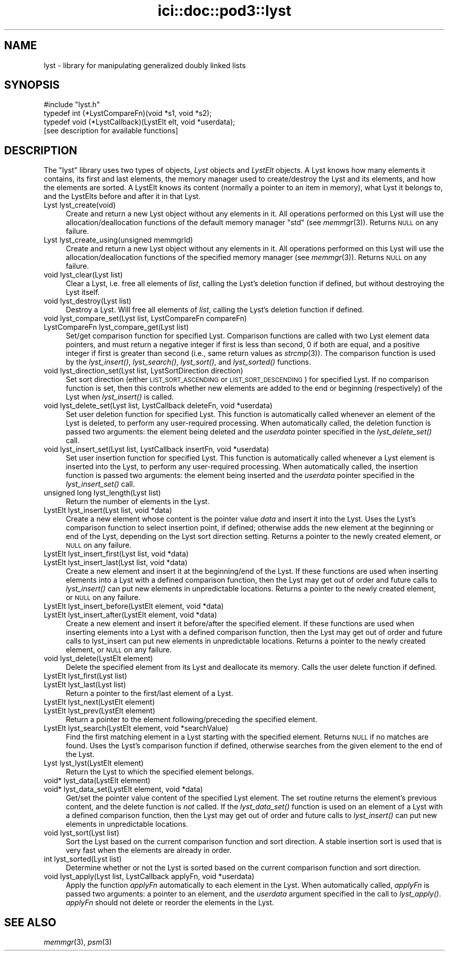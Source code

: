 .\" Automatically generated by Pod::Man 2.27 (Pod::Simple 3.28)
.\"
.\" Standard preamble:
.\" ========================================================================
.de Sp \" Vertical space (when we can't use .PP)
.if t .sp .5v
.if n .sp
..
.de Vb \" Begin verbatim text
.ft CW
.nf
.ne \\$1
..
.de Ve \" End verbatim text
.ft R
.fi
..
.\" Set up some character translations and predefined strings.  \*(-- will
.\" give an unbreakable dash, \*(PI will give pi, \*(L" will give a left
.\" double quote, and \*(R" will give a right double quote.  \*(C+ will
.\" give a nicer C++.  Capital omega is used to do unbreakable dashes and
.\" therefore won't be available.  \*(C` and \*(C' expand to `' in nroff,
.\" nothing in troff, for use with C<>.
.tr \(*W-
.ds C+ C\v'-.1v'\h'-1p'\s-2+\h'-1p'+\s0\v'.1v'\h'-1p'
.ie n \{\
.    ds -- \(*W-
.    ds PI pi
.    if (\n(.H=4u)&(1m=24u) .ds -- \(*W\h'-12u'\(*W\h'-12u'-\" diablo 10 pitch
.    if (\n(.H=4u)&(1m=20u) .ds -- \(*W\h'-12u'\(*W\h'-8u'-\"  diablo 12 pitch
.    ds L" ""
.    ds R" ""
.    ds C` ""
.    ds C' ""
'br\}
.el\{\
.    ds -- \|\(em\|
.    ds PI \(*p
.    ds L" ``
.    ds R" ''
.    ds C`
.    ds C'
'br\}
.\"
.\" Escape single quotes in literal strings from groff's Unicode transform.
.ie \n(.g .ds Aq \(aq
.el       .ds Aq '
.\"
.\" If the F register is turned on, we'll generate index entries on stderr for
.\" titles (.TH), headers (.SH), subsections (.SS), items (.Ip), and index
.\" entries marked with X<> in POD.  Of course, you'll have to process the
.\" output yourself in some meaningful fashion.
.\"
.\" Avoid warning from groff about undefined register 'F'.
.de IX
..
.nr rF 0
.if \n(.g .if rF .nr rF 1
.if (\n(rF:(\n(.g==0)) \{
.    if \nF \{
.        de IX
.        tm Index:\\$1\t\\n%\t"\\$2"
..
.        if !\nF==2 \{
.            nr % 0
.            nr F 2
.        \}
.    \}
.\}
.rr rF
.\"
.\" Accent mark definitions (@(#)ms.acc 1.5 88/02/08 SMI; from UCB 4.2).
.\" Fear.  Run.  Save yourself.  No user-serviceable parts.
.    \" fudge factors for nroff and troff
.if n \{\
.    ds #H 0
.    ds #V .8m
.    ds #F .3m
.    ds #[ \f1
.    ds #] \fP
.\}
.if t \{\
.    ds #H ((1u-(\\\\n(.fu%2u))*.13m)
.    ds #V .6m
.    ds #F 0
.    ds #[ \&
.    ds #] \&
.\}
.    \" simple accents for nroff and troff
.if n \{\
.    ds ' \&
.    ds ` \&
.    ds ^ \&
.    ds , \&
.    ds ~ ~
.    ds /
.\}
.if t \{\
.    ds ' \\k:\h'-(\\n(.wu*8/10-\*(#H)'\'\h"|\\n:u"
.    ds ` \\k:\h'-(\\n(.wu*8/10-\*(#H)'\`\h'|\\n:u'
.    ds ^ \\k:\h'-(\\n(.wu*10/11-\*(#H)'^\h'|\\n:u'
.    ds , \\k:\h'-(\\n(.wu*8/10)',\h'|\\n:u'
.    ds ~ \\k:\h'-(\\n(.wu-\*(#H-.1m)'~\h'|\\n:u'
.    ds / \\k:\h'-(\\n(.wu*8/10-\*(#H)'\z\(sl\h'|\\n:u'
.\}
.    \" troff and (daisy-wheel) nroff accents
.ds : \\k:\h'-(\\n(.wu*8/10-\*(#H+.1m+\*(#F)'\v'-\*(#V'\z.\h'.2m+\*(#F'.\h'|\\n:u'\v'\*(#V'
.ds 8 \h'\*(#H'\(*b\h'-\*(#H'
.ds o \\k:\h'-(\\n(.wu+\w'\(de'u-\*(#H)/2u'\v'-.3n'\*(#[\z\(de\v'.3n'\h'|\\n:u'\*(#]
.ds d- \h'\*(#H'\(pd\h'-\w'~'u'\v'-.25m'\f2\(hy\fP\v'.25m'\h'-\*(#H'
.ds D- D\\k:\h'-\w'D'u'\v'-.11m'\z\(hy\v'.11m'\h'|\\n:u'
.ds th \*(#[\v'.3m'\s+1I\s-1\v'-.3m'\h'-(\w'I'u*2/3)'\s-1o\s+1\*(#]
.ds Th \*(#[\s+2I\s-2\h'-\w'I'u*3/5'\v'-.3m'o\v'.3m'\*(#]
.ds ae a\h'-(\w'a'u*4/10)'e
.ds Ae A\h'-(\w'A'u*4/10)'E
.    \" corrections for vroff
.if v .ds ~ \\k:\h'-(\\n(.wu*9/10-\*(#H)'\s-2\u~\d\s+2\h'|\\n:u'
.if v .ds ^ \\k:\h'-(\\n(.wu*10/11-\*(#H)'\v'-.4m'^\v'.4m'\h'|\\n:u'
.    \" for low resolution devices (crt and lpr)
.if \n(.H>23 .if \n(.V>19 \
\{\
.    ds : e
.    ds 8 ss
.    ds o a
.    ds d- d\h'-1'\(ga
.    ds D- D\h'-1'\(hy
.    ds th \o'bp'
.    ds Th \o'LP'
.    ds ae ae
.    ds Ae AE
.\}
.rm #[ #] #H #V #F C
.\" ========================================================================
.\"
.IX Title "ici::doc::pod3::lyst 3"
.TH ici::doc::pod3::lyst 3 "2018-01-31" "perl v5.18.4" "ICI library functions"
.\" For nroff, turn off justification.  Always turn off hyphenation; it makes
.\" way too many mistakes in technical documents.
.if n .ad l
.nh
.SH "NAME"
lyst \- library for manipulating generalized doubly linked lists
.SH "SYNOPSIS"
.IX Header "SYNOPSIS"
.Vb 1
\&    #include "lyst.h"
\&
\&    typedef int  (*LystCompareFn)(void *s1, void *s2);
\&    typedef void (*LystCallback)(LystElt elt, void *userdata);
\&
\&    [see description for available functions]
.Ve
.SH "DESCRIPTION"
.IX Header "DESCRIPTION"
The \*(L"lyst\*(R" library uses two types of objects, \fILyst\fR objects
and \fILystElt\fR objects.  A Lyst knows how many elements it contains, 
its first and last elements, the memory manager used
to create/destroy the Lyst and its elements, and how the elements are
sorted.  A LystElt knows its content (normally a pointer to an item
in memory), what Lyst it belongs to, and the LystElts before and after
it in that Lyst.
.IP "Lyst lyst_create(void)" 4
.IX Item "Lyst lyst_create(void)"
Create and return a new Lyst object without any elements in it.
All operations performed on this Lyst will use the
allocation/deallocation functions of the default memory
manager \*(L"std\*(R" (see \fImemmgr\fR\|(3)).  Returns \s-1NULL\s0 on any failure.
.IP "Lyst lyst_create_using(unsigned memmgrId)" 4
.IX Item "Lyst lyst_create_using(unsigned memmgrId)"
Create and return a new Lyst object without any elements in it.
All operations performed on this Lyst will use the
allocation/deallocation functions of the specified
memory manager (see \fImemmgr\fR\|(3)).  Returns \s-1NULL\s0 on any failure.
.IP "void lyst_clear(Lyst list)" 4
.IX Item "void lyst_clear(Lyst list)"
Clear a Lyst, i.e. free all elements of \fIlist\fR, calling the Lyst's
deletion function if defined, but without destroying the Lyst itself.
.IP "void lyst_destroy(Lyst list)" 4
.IX Item "void lyst_destroy(Lyst list)"
Destroy a Lyst.  Will free all elements of \fIlist\fR, calling the Lyst's
deletion function if defined.
.IP "void lyst_compare_set(Lyst list, LystCompareFn compareFn)" 4
.IX Item "void lyst_compare_set(Lyst list, LystCompareFn compareFn)"
.PD 0
.IP "LystCompareFn lyst_compare_get(Lyst list)" 4
.IX Item "LystCompareFn lyst_compare_get(Lyst list)"
.PD
Set/get comparison function for specified Lyst.  Comparison 
functions are called with two Lyst element data
pointers, and must return a negative integer if first
is less than second, 0 if both are equal, and a positive integer
if first is greater than second (i.e., same return values as \fIstrcmp\fR\|(3)).
The comparison function is used by the
\&\fIlyst_insert()\fR, \fIlyst_search()\fR, \fIlyst_sort()\fR, and \fIlyst_sorted()\fR
functions.
.IP "void lyst_direction_set(Lyst list, LystSortDirection direction)" 4
.IX Item "void lyst_direction_set(Lyst list, LystSortDirection direction)"
Set sort direction (either \s-1LIST_SORT_ASCENDING\s0 or
\&\s-1LIST_SORT_DESCENDING\s0) for specified Lyst.  If no comparison
function is set, then this controls whether
new elements are added to the end or beginning (respectively) 
of the Lyst when \fIlyst_insert()\fR is called.
.IP "void lyst_delete_set(Lyst list, LystCallback deleteFn, void *userdata)" 4
.IX Item "void lyst_delete_set(Lyst list, LystCallback deleteFn, void *userdata)"
Set user deletion function for specified Lyst.  This
function is automatically called whenever an element of the Lyst is deleted,
to perform any user-required processing.  When automatically called,
the deletion function is passed two arguments: the element being deleted
and the \fIuserdata\fR pointer specified in the \fIlyst_delete_set()\fR call.
.IP "void lyst_insert_set(Lyst list, LystCallback insertFn, void *userdata)" 4
.IX Item "void lyst_insert_set(Lyst list, LystCallback insertFn, void *userdata)"
Set user insertion function for specified Lyst.  This
function is automatically called whenever a Lyst element is
inserted into the Lyst, to perform any user-required processing.
When automatically called, the insertion function is passed two arguments:
the element being inserted and the \fIuserdata\fR pointer specified in
the \fIlyst_insert_set()\fR call.
.IP "unsigned long lyst_length(Lyst list)" 4
.IX Item "unsigned long lyst_length(Lyst list)"
Return the number of elements in the Lyst.
.IP "LystElt lyst_insert(Lyst list, void *data)" 4
.IX Item "LystElt lyst_insert(Lyst list, void *data)"
Create a new element whose content is the pointer value \fIdata\fR
and insert it into the Lyst.  Uses the Lyst's comparison
function to select insertion point, if defined; otherwise
adds the new element at the beginning or end of the Lyst,
depending on the Lyst sort direction setting.  Returns a
pointer to the newly created element, or \s-1NULL\s0 on any failure.
.IP "LystElt lyst_insert_first(Lyst list, void *data)" 4
.IX Item "LystElt lyst_insert_first(Lyst list, void *data)"
.PD 0
.IP "LystElt lyst_insert_last(Lyst list, void *data)" 4
.IX Item "LystElt lyst_insert_last(Lyst list, void *data)"
.PD
Create a new element and insert it at the beginning/end
of the Lyst.  If these functions are used when inserting elements
into a Lyst with a defined comparison function, then the Lyst may
get out of order and future calls to \fIlyst_insert()\fR can put new elements 
in unpredictable locations.  Returns a pointer to
the newly created element, or \s-1NULL\s0 on any failure.
.IP "LystElt lyst_insert_before(LystElt element, void *data)" 4
.IX Item "LystElt lyst_insert_before(LystElt element, void *data)"
.PD 0
.IP "LystElt lyst_insert_after(LystElt element, void *data)" 4
.IX Item "LystElt lyst_insert_after(LystElt element, void *data)"
.PD
Create a new element and insert it before/after the
specified element.  If these functions are used when inserting
elements into a Lyst with a defined comparison function,
then the Lyst may get out
of order and future calls to lyst_insert can put new
elements in unpredictable locations.  Returns a pointer
to the newly created element, or \s-1NULL\s0 on any failure.
.IP "void lyst_delete(LystElt element)" 4
.IX Item "void lyst_delete(LystElt element)"
Delete the specified element from its Lyst and deallocate its memory.  
Calls the user delete function if defined.
.IP "LystElt lyst_first(Lyst list)" 4
.IX Item "LystElt lyst_first(Lyst list)"
.PD 0
.IP "LystElt lyst_last(Lyst list)" 4
.IX Item "LystElt lyst_last(Lyst list)"
.PD
Return a pointer to the first/last element of a Lyst.
.IP "LystElt lyst_next(LystElt element)" 4
.IX Item "LystElt lyst_next(LystElt element)"
.PD 0
.IP "LystElt lyst_prev(LystElt element)" 4
.IX Item "LystElt lyst_prev(LystElt element)"
.PD
Return a pointer to the element following/preceding the specified element.
.IP "LystElt lyst_search(LystElt element, void *searchValue)" 4
.IX Item "LystElt lyst_search(LystElt element, void *searchValue)"
Find the first matching element in a Lyst starting with
the specified element.  Returns \s-1NULL\s0 if no matches are
found.  Uses the Lyst's comparison function if defined,
otherwise searches from the given element to the end of the Lyst.
.IP "Lyst lyst_lyst(LystElt element)" 4
.IX Item "Lyst lyst_lyst(LystElt element)"
Return the Lyst to which the specified element belongs.
.IP "void* lyst_data(LystElt element)" 4
.IX Item "void* lyst_data(LystElt element)"
.PD 0
.IP "void* lyst_data_set(LystElt element, void *data)" 4
.IX Item "void* lyst_data_set(LystElt element, void *data)"
.PD
Get/set the pointer value content of the specified Lyst element.  The
set routine returns the element's previous content, and the
delete function is \fInot\fR called.  If the \fIlyst_data_set()\fR
function is used on an element of a Lyst with a defined comparison
function, then the Lyst may get out of order and future calls to
\&\fIlyst_insert()\fR can put new elements in unpredictable locations.
.IP "void lyst_sort(Lyst list)" 4
.IX Item "void lyst_sort(Lyst list)"
Sort the Lyst based on the current comparison function
and sort direction.  A stable insertion sort is used
that is very fast when the elements are already in order.
.IP "int lyst_sorted(Lyst list)" 4
.IX Item "int lyst_sorted(Lyst list)"
Determine whether or not the Lyst is sorted based on
the current comparison function and sort direction.
.IP "void lyst_apply(Lyst list, LystCallback applyFn, void *userdata)" 4
.IX Item "void lyst_apply(Lyst list, LystCallback applyFn, void *userdata)"
Apply the function \fIapplyFn\fR automatically to each element
in the Lyst.  When automatically called, \fIapplyFn\fR is passed
two arguments: a pointer to an element, and the \fIuserdata\fR
argument specified in the call to \fIlyst_apply()\fR.  \fIapplyFn\fR
should not delete or reorder the elements in the Lyst.
.SH "SEE ALSO"
.IX Header "SEE ALSO"
\&\fImemmgr\fR\|(3), \fIpsm\fR\|(3)
